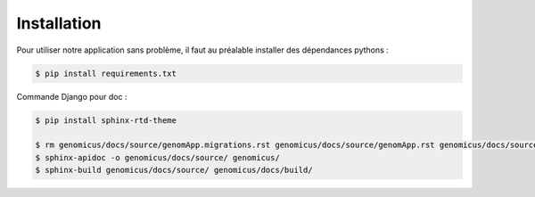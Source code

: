 Installation 
============

Pour utiliser notre application sans problème, il faut au préalable installer des dépendances pythons : 

.. code-block:: console

    $ pip install requirements.txt


Commande Django pour doc : 
 
.. code-block:: console

    $ pip install sphinx-rtd-theme

    $ rm genomicus/docs/source/genomApp.migrations.rst genomicus/docs/source/genomApp.rst genomicus/docs/source/genomicus.rst genomicus/docs/source/manage.rst genomicus/docs/source/member.migrations.rst genomicus/docs/source/member.rst genomicus/docs/source/modules.rst 
    $ sphinx-apidoc -o genomicus/docs/source/ genomicus/
    $ sphinx-build genomicus/docs/source/ genomicus/docs/build/